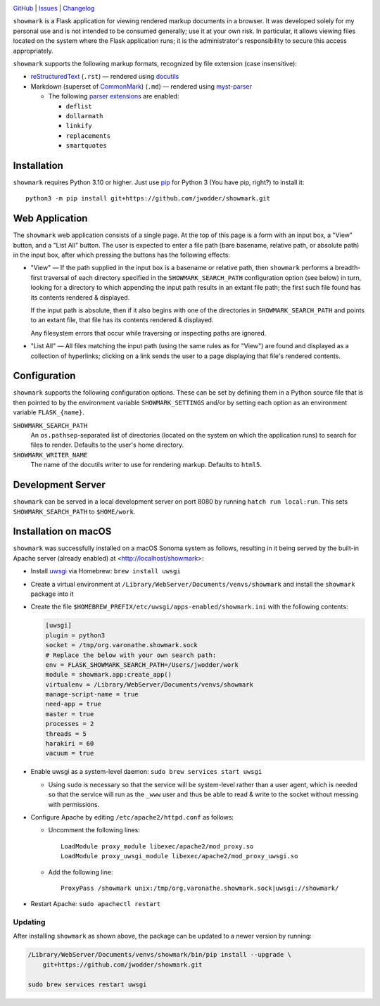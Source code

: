 |repostatus| |ci-status| |coverage| |license|

.. |repostatus| image:: https://www.repostatus.org/badges/latest/concept.svg
    :target: https://www.repostatus.org/#concept
    :alt: Project Status: Concept – Minimal or no implementation has been done
          yet, or the repository is only intended to be a limited example,
          demo, or proof-of-concept.

.. |ci-status| image:: https://github.com/jwodder/showmark/actions/workflows/test.yml/badge.svg
    :target: https://github.com/jwodder/showmark/actions/workflows/test.yml
    :alt: CI Status

.. |coverage| image:: https://codecov.io/gh/jwodder/showmark/branch/main/graph/badge.svg
    :target: https://codecov.io/gh/jwodder/showmark

.. |license| image:: https://img.shields.io/github/license/jwodder/showmark.svg
    :target: https://opensource.org/licenses/MIT
    :alt: MIT License

`GitHub <https://github.com/jwodder/showmark>`_
| `Issues <https://github.com/jwodder/showmark/issues>`_
| `Changelog <https://github.com/jwodder/showmark/blob/master/CHANGELOG.md>`_

``showmark`` is a Flask application for viewing rendered markup documents in a
browser.  It was developed solely for my personal use and is not intended to be
consumed generally; use it at your own risk.  In particular, it allows viewing
files located on the system where the Flask application runs; it is the
administrator's responsibility to secure this access appropriately.

``showmark`` supports the following markup formats, recognized by file
extension (case insensitive):

- reStructuredText_ (``.rst``) — rendered using docutils_

- Markdown (superset of CommonMark_) (``.md``) — rendered using myst-parser_

  - The following `parser extensions`_ are enabled:

    - ``deflist``
    - ``dollarmath``
    - ``linkify``
    - ``replacements``
    - ``smartquotes``

.. _reStructuredText: https://docutils.sourceforge.io/rst.html
.. _docutils: https://docutils.sourceforge.io
.. _CommonMark: https://commonmark.org
.. _myst-parser: https://myst-parser.readthedocs.io
.. _parser extensions: https://myst-parser.readthedocs.io/en/latest/syntax/optional.html


Installation
============
``showmark`` requires Python 3.10 or higher.  Just use `pip
<https://pip.pypa.io>`_ for Python 3 (You have pip, right?) to install it::

    python3 -m pip install git+https://github.com/jwodder/showmark.git


Web Application
===============

The ``showmark`` web application consists of a single page.  At the top of this
page is a form with an input box, a "View" button, and a "List All" button.
The user is expected to enter a file path (bare basename, relative path, or
absolute path) in the input box, after which pressing the buttons has the
following effects:

- "View" — If the path supplied in the input box is a basename or relative
  path, then ``showmark`` performs a breadth-first traversal of each directory
  specified in the ``SHOWMARK_SEARCH_PATH`` configuration option (see below) in
  turn, looking for a directory to which appending the input path results in an
  extant file path; the first such file found has its contents rendered &
  displayed.

  If the input path is absolute, then if it also begins with one of the
  directories in ``SHOWMARK_SEARCH_PATH`` and points to an extant file, that
  file has its contents rendered & displayed.

  Any filesystem errors that occur while traversing or inspecting paths are
  ignored.

- "List All" — All files matching the input path (using the same rules as for
  "View") are found and displayed as a collection of hyperlinks; clicking on a
  link sends the user to a page displaying that file's rendered contents.


Configuration
=============

``showmark`` supports the following configuration options.  These can be set by
defining them in a Python source file that is then pointed to by the
environment variable ``SHOWMARK_SETTINGS`` and/or by setting each option as an
environment variable ``FLASK_{name}``.

``SHOWMARK_SEARCH_PATH``
    An ``os.pathsep``-separated list of directories (located on the system on
    which the application runs) to search for files to render.  Defaults to the
    user's home directory.

``SHOWMARK_WRITER_NAME``
    The name of the docutils writer to use for rendering markup.  Defaults to
    ``html5``.


Development Server
==================

``showmark`` can be served in a local development server on port 8080 by
running ``hatch run local:run``.  This sets ``SHOWMARK_SEARCH_PATH`` to
``$HOME/work``.


Installation on macOS
=====================

``showmark`` was successfully installed on a macOS Sonoma system as follows,
resulting in it being served by the built-in Apache server (already enabled) at
<http://localhost/showmark>:

- Install `uwsgi <https://uwsgi-docs.readthedocs.io/en/latest/>`_ via Homebrew:
  ``brew install uwsgi``

- Create a virtual environment at
  ``/Library/WebServer/Documents/venvs/showmark`` and install the ``showmark``
  package into it

- Create the file ``$HOMEBREW_PREFIX/etc/uwsgi/apps-enabled/showmark.ini`` with
  the following contents:

  .. code:: ini

    [uwsgi]
    plugin = python3
    socket = /tmp/org.varonathe.showmark.sock
    # Replace the below with your own search path:
    env = FLASK_SHOWMARK_SEARCH_PATH=/Users/jwodder/work
    module = showmark.app:create_app()
    virtualenv = /Library/WebServer/Documents/venvs/showmark
    manage-script-name = true
    need-app = true
    master = true
    processes = 2
    threads = 5
    harakiri = 60
    vacuum = true

- Enable uwsgi as a system-level daemon: ``sudo brew services start uwsgi``

  - Using ``sudo`` is necessary so that the service will be system-level rather
    than a user agent, which is needed so that the service will run as the
    ``_www`` user and thus be able to read & write to the socket without
    messing with permissions.

- Configure Apache by editing ``/etc/apache2/httpd.conf`` as follows:

  - Uncomment the following lines::

        LoadModule proxy_module libexec/apache2/mod_proxy.so
        LoadModule proxy_uwsgi_module libexec/apache2/mod_proxy_uwsgi.so

  - Add the following line::

        ProxyPass /showmark unix:/tmp/org.varonathe.showmark.sock|uwsgi://showmark/

- Restart Apache: ``sudo apachectl restart``

Updating
--------

After installing ``showmark`` as shown above, the package can be updated to a
newer version by running:

.. code:: shell

    /Library/WebServer/Documents/venvs/showmark/bin/pip install --upgrade \
        git+https://github.com/jwodder/showmark.git

    sudo brew services restart uwsgi
